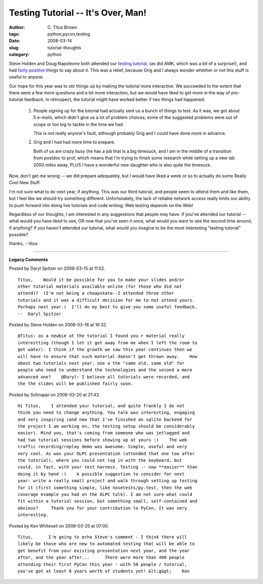 Testing Tutorial -- It's Over, Man!
###################################

:author: C\. Titus Brown
:tags: python,pycon,testing
:date: 2008-03-14
:slug: tutorial-thoughts
:category: python


Steve Holden and Doug Napoleone both attended our `testing tutorial
<http://us.pycon.org/2008/tutorials/AgileWebTesing/>`__, (as did AMK,
which was a bit of a surprise!), and had `fairly
<http://holdenweb.blogspot.com/2008/03/practical-applications-of-agile-web.html>`__
`positive <http://www.dougma.com/archives/67>`__ things to say about
it.  This was a relief, because Grig and I always wonder whether or not
this stuff is useful to anyone.

Our hope for this year was to stir things up by making the tutorial
more interactive.  We succeeded to the extent that there were a few
more questions and a bit more interaction, but we would have liked to
get more in the way of pre-tutorial feedback.  In retrospect, the
tutorial might have worked better if two things had happened:

 1. People signing up for the tutorial had actually sent us a bunch of
    things to test.  As it was, we got about 5 e-mails, which didn't
    give us a lot of problem choices; some of the suggested problems
    were out of scope or too big to tackle in the time we had.

    This is not really anyone's fault, although probably Grig and I could
    have done more in advance.

 2. Grig and I had had more time to prepare.

    Both of us are crazy busy (he has a job that is a big timesuck,
    and I am in the middle of a transition from postdoc to prof, which
    means that I'm trying to finish some research while setting up a
    new lab 2000 miles away, PLUS I have a wonderful new daughter who
    is also quite the timesuck.

Now, don't get me wrong -- we did prepare adequately, but I would have
liked a week or so to actually do some Really Cool New Stuff.

I'm not sure what to do next year, if anything.  This was our third
tutorial, and people seem to attend them and like them, but I feel
like we should try something different.  Unfortunately, the lack of
reliable network access really limits our ability to push forward into
doing live tutorials and code writing; Web testing depends on the Web!

Regardless of our thoughts, I am interested in any suggestions that people
may have.  If you've attended our tutorial -- what would you have liked
to see, OR now that you've seen it once, what would you want to see the
second time around, if anything?  If you haven't attended our tutorial,
what would you imagine to be the most interesting "testing tutorial"
possible?

thanks,
--titus


----

**Legacy Comments**


Posted by Daryl Spitzer on 2008-03-15 at 11:52. 

::

   Titus,    Would it be possible for you to make your slides and/or
   other tutorial materials available online (for those who did not
   attend)?  (I'm not being a cheapskate--I attended three other
   tutorials and it was a difficult decision for me to not attend yours.
   Perhaps next year.)  I'll do my best to give you some useful feedback.
   --  Daryl Spitzer


Posted by Steve Holden on 2008-03-18 at 16:32. 

::

   @Titus: as a newbie at the tutorial I found you r material really
   interestting (though I let it get away from me when I left the room to
   get water). I think if the growth we saw this year continues then we
   will have to ensure that such material doesn't get thrown away.    How
   about two tutorials next year, one a the "same old, same old" for
   people who need to understand the technologies and the second a more
   advanced one?    @Daryl: I believe all tutorials were recorded, and
   the the slides will be published fairly soon.


Posted by Schnappi on 2008-03-20 at 21:43. 

::

   Hi Titus,    I attended your tutorial, and quite frankly I do not
   think you need to change anything. You talk was interesting, engaging
   and very inspiring (and now that I've finished an sqlite backend for
   the project I am working on, the testing setup should be considerably
   easier). Mind you, that's coming from someone who was jetlagged and
   had two tutorial sessions before showing up at yours :)    The web
   traffic recording/replay demo was awesome. Simple, useful and very
   very cool. As was your OLPC presentation (attended that one too after
   the tutorial), where you could not log in with the keyboard, but
   could, in fact, with your test harness. Testing -- now **easier** than
   doing it by hand :)    A possible suggestion to consider for next
   year: write a really small project and walk through setting up testing
   for it (first something simple, like nosetests/py.test, then the web
   coverage example you had on the OLPC talk). I am not sure what could
   fit within a tutorial session, but something small, self-contained and
   obvious?     Thank you for your contribution to PyCon. It was very
   interesting.


Posted by Ken Whitesell on 2008-03-25 at 07:00. 

::

   Titus,      I'm going to echo Steve's comment - I think there will
   likely be those who are new to automated testing that will be able to
   get benefit from your existing presentation next year, and the year
   after, and the year after...      There were more than 400 people
   attending their first PyCon this year - with 50 people / tutorial,
   you've got at least 8 years worth of students yet! &lt;g&gt;    Ken

